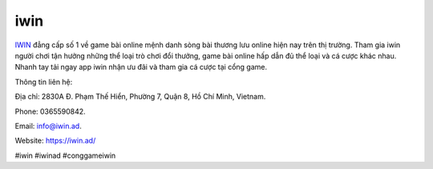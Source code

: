 iwin
===================================

`IWIN <https://iwin.ad/>`_ đẳng cấp số 1 về game bài online mệnh danh sòng bài thương lưu online hiện nay trên thị trường. Tham gia iwin người chơi tận hưởng những thể loại trò chơi đổi thưởng, game bài online hấp dẫn đủ thể loại và cá cược khác nhau. Nhanh tay tải ngay app iwin nhận ưu đãi và tham gia cá cược tại cổng game. 

Thông tin liên hệ: 

Địa chỉ: 2830A Đ. Phạm Thế Hiển, Phường 7, Quận 8, Hồ Chí Minh, Vietnam. 

Phone: 0365590842. 

Email: info@iwin.ad. 

Website: https://iwin.ad/ 

#iwin #iwinad #conggameiwin
